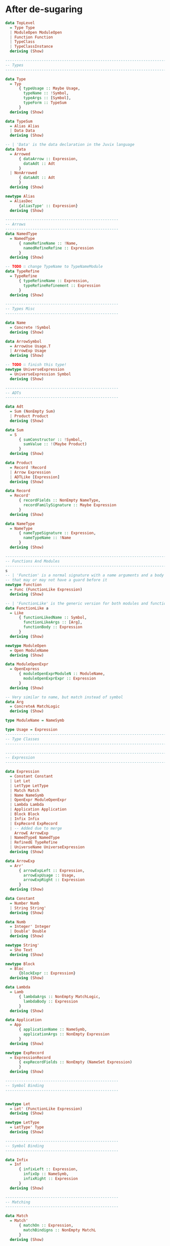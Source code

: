 * After de-sugaring
#+BEGIN_SRC haskell
  data TopLevel
    = Type Type
    | ModuleOpen ModuleOpen
    | Function Function
    | TypeClass
    | TypeClassInstance
    deriving (Show)

  --------------------------------------------------------------------------------
  -- Types
  --------------------------------------------------------------------------------

  data Type
    = Typ
        { typeUsage :: Maybe Usage,
          typeName :: !Symbol,
          typeArgs :: [Symbol],
          typeForm :: TypeSum
        }
    deriving (Show)

  data TypeSum
    = Alias Alias
    | Data Data
    deriving (Show)

  -- | 'Data' is the data declaration in the Juvix language
  data Data
    = Arrowed
        { dataArrow :: Expression,
          dataAdt :: Adt
        }
    | NonArrowed
        { dataAdt :: Adt
        }
    deriving (Show)

  newtype Alias
    = AliasDec
        {aliasType' :: Expression}
    deriving (Show)

  --------------------------------------------------
  -- Arrows
  --------------------------------------------------
  data NamedType
    = NamedType
        { nameRefineName :: !Name,
          namedRefineRefine :: Expression
        }
    deriving (Show)

  -- TODO ∷ change TypeName to TypeNameModule
  data TypeRefine
    = TypeRefine
        { typeRefineName :: Expression,
          typeRefineRefinement :: Expression
        }
    deriving (Show)

  --------------------------------------------------
  -- Types Misc
  --------------------------------------------------

  data Name
    = Concrete !Symbol
    deriving (Show)

  data ArrowSymbol
    = ArrowUse Usage.T
    | ArrowExp Usage
    deriving (Show)

  -- TODO ∷ finish this type!
  newtype UniverseExpression
    = UniverseExpression Symbol
    deriving (Show)

  --------------------------------------------------
  -- ADTs
  --------------------------------------------------

  data Adt
    = Sum (NonEmpty Sum)
    | Product Product
    deriving (Show)

  data Sum
    = S
        { sumConstructor :: !Symbol,
          sumValue :: !(Maybe Product)
        }
    deriving (Show)

  data Product
    = Record !Record
    | Arrow Expression
    | ADTLike [Expression]
    deriving (Show)

  data Record
    = Record'
        { recordFields :: NonEmpty NameType,
          recordFamilySignature :: Maybe Expression
        }
    deriving (Show)

  data NameType
    = NameType
        { nameTypeSignature :: Expression,
          nameTypeName :: !Name
        }
    deriving (Show)

  --------------------------------------------------------------------------------
  -- Functions And Modules
  --------------------------------------------------------------------------------
  s
  -- | 'Function' is a normal signature with a name arguments and a body
  -- that may or may not have a guard before it
  newtype Function
    = Func (FunctionLike Expression)
    deriving (Show)

  -- | 'FunctionLike' is the generic version for both modules and functions
  data FunctionLike a
    = Like
        { functionLikedName :: Symbol,
          functionLikeArgs :: [Arg],
          functionBody :: Expression
        }
    deriving (Show)

  newtype ModuleOpen
    = Open ModuleName
    deriving (Show)

  data ModuleOpenExpr
    = OpenExpress
        { moduleOpenExprModuleN :: ModuleName,
          moduleOpenExprExpr :: Expression
        }
    deriving (Show)

  -- Very similar to name, but match instead of symbol
  data Arg
    = ConcreteA MatchLogic
    deriving (Show)

  type ModuleName = NameSymb

  type Usage = Expression
  --------------------------------------------------------------------------------
  -- Type Classes
  --------------------------------------------------------------------------------

  --------------------------------------------------------------------------------
  -- Expression
  --------------------------------------------------------------------------------

  data Expression
    = Constant Constant
    | Let Let
    | LetType LetType
    | Match Match
    | Name NameSymb
    | OpenExpr ModuleOpenExpr
    | Lambda Lambda
    | Application Application
    | Block Block
    | Infix Infix
    | ExpRecord ExpRecord
    | -- Added due to merge
      ArrowE ArrowExp
    | NamedTypeE NamedType
    | RefinedE TypeRefine
    | UniverseName UniverseExpression
    deriving (Show)

  data ArrowExp
    = Arr'
        { arrowExpLeft :: Expression,
          arrowExpUsage :: Usage,
          arrowExpRight :: Expression
        }
    deriving (Show)

  data Constant
    = Number Numb
    | String String'
    deriving (Show)

  data Numb
    = Integer' Integer
    | Double' Double
    deriving (Show)

  newtype String'
    = Sho Text
    deriving (Show)

  newtype Block
    = Bloc
        {blockExpr :: Expression}
    deriving (Show)

  data Lambda
    = Lamb
        { lambdaArgs :: NonEmpty MatchLogic,
          lambdaBody :: Expression
        }
    deriving (Show)

  data Application
    = App
        { applicationName :: NameSymb,
          applicationArgs :: NonEmpty Expression
        }
    deriving (Show)

  newtype ExpRecord
    = ExpressionRecord
        { expRecordFields :: NonEmpty (NameSet Expression)
        }
    deriving (Show)

  --------------------------------------------------
  -- Symbol Binding
  --------------------------------------------------


  newtype Let
    = Let' (FunctionLike Expression)
    deriving (Show)

  newtype LetType
    = LetType' Type
    deriving (Show)

  --------------------------------------------------
  -- Symbol Binding
  --------------------------------------------------

  data Infix
    = Inf
        { infixLeft :: Expression,
          infixOp :: NameSymb,
          infixRight :: Expression
        }
    deriving (Show)

  --------------------------------------------------
  -- Matching
  --------------------------------------------------

  data Match
    = Match'
        { matchOn :: Expression,
          matchBindigns :: NonEmpty MatchL
        }
    deriving (Show)

  data MatchL
    = MatchL
        { matchLPattern :: MatchLogic,
          matchLBody :: Expression
        }
    deriving (Show)

  -- TODO ∷ add literals to the match
  data MatchLogic
    = MatchLogic
        { matchLogicContents :: MatchLogicStart,
          matchLogicNamed :: Maybe NameSymb
        }
    deriving (Show)

  data MatchLogicStart
    = MatchCon ConstructorName [MatchLogic]
    | MatchName Symbol
    | MatchConst Constant
    | MatchRecord (NonEmpty (NameSet MatchLogic))
    deriving (Show)

  data NameSet t
    = Bind
    { nameSetName :: NameSymb,
      nameSetType ∷ Maybe Expression,
      nameSetUsage :: Maybe Usage,
      bound :: t
    } deriving (Show)

  type ConstructorName = NameSymb

  type NameSymb = NonEmpty Symbol
#+END_SRC
